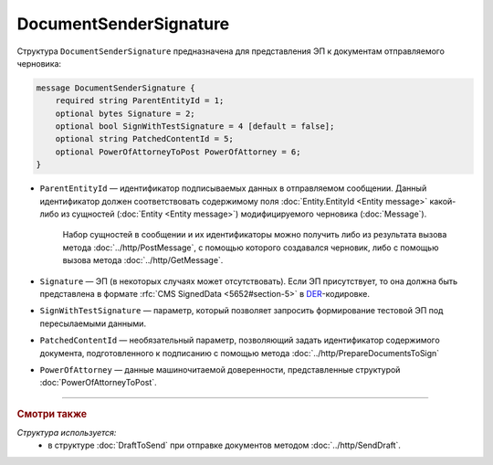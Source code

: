 DocumentSenderSignature
=======================

Структура ``DocumentSenderSignature`` предназначена для представления ЭП к документам отправляемого черновика:

.. code-block:: protobuf

    message DocumentSenderSignature {
        required string ParentEntityId = 1;
        optional bytes Signature = 2;
        optional bool SignWithTestSignature = 4 [default = false];
        optional string PatchedContentId = 5;
        optional PowerOfAttorneyToPost PowerOfAttorney = 6;
    }

- ``ParentEntityId`` — идентификатор подписываемых данных в отправляемом сообщении. Данный идентификатор должен соответствовать содержимому поля :doc:`Entity.EntityId <Entity message>` какой-либо из сущностей (:doc:`Entity <Entity message>`) модифицируемого черновика (:doc:`Message`).

	Набор сущностей в сообщении и их идентификаторы можно получить либо из результата вызова метода :doc:`../http/PostMessage`, с помощью которого создавался черновик, либо с помощью вызова метода :doc:`../http/GetMessage`.

- ``Signature`` — ЭП (в некоторых случаях может отсутствовать). Если ЭП присутствует, то она должна быть представлена в формате :rfc:`CMS SignedData <5652#section-5>` в `DER <http://www.itu.int/ITU-T/studygroups/com17/languages/X.690-0207.pdf>`__-кодировке.

- ``SignWithTestSignature`` — параметр, который позволяет запросить формирование тестовой ЭП под пересылаемыми данными.

- ``PatchedContentId`` — необязательный параметр, позволяющий задать идентификатор содержимого документа, подготовленного к подписанию с помощью метода :doc:`../http/PrepareDocumentsToSign`

- ``PowerOfAttorney`` — данные машиночитаемой доверенности, представленные структурой :doc:`PowerOfAttorneyToPost`.

----

.. rubric:: Смотри также

*Структура используется:*
	- в структуре :doc:`DraftToSend` при отправке документов методом :doc:`../http/SendDraft`.